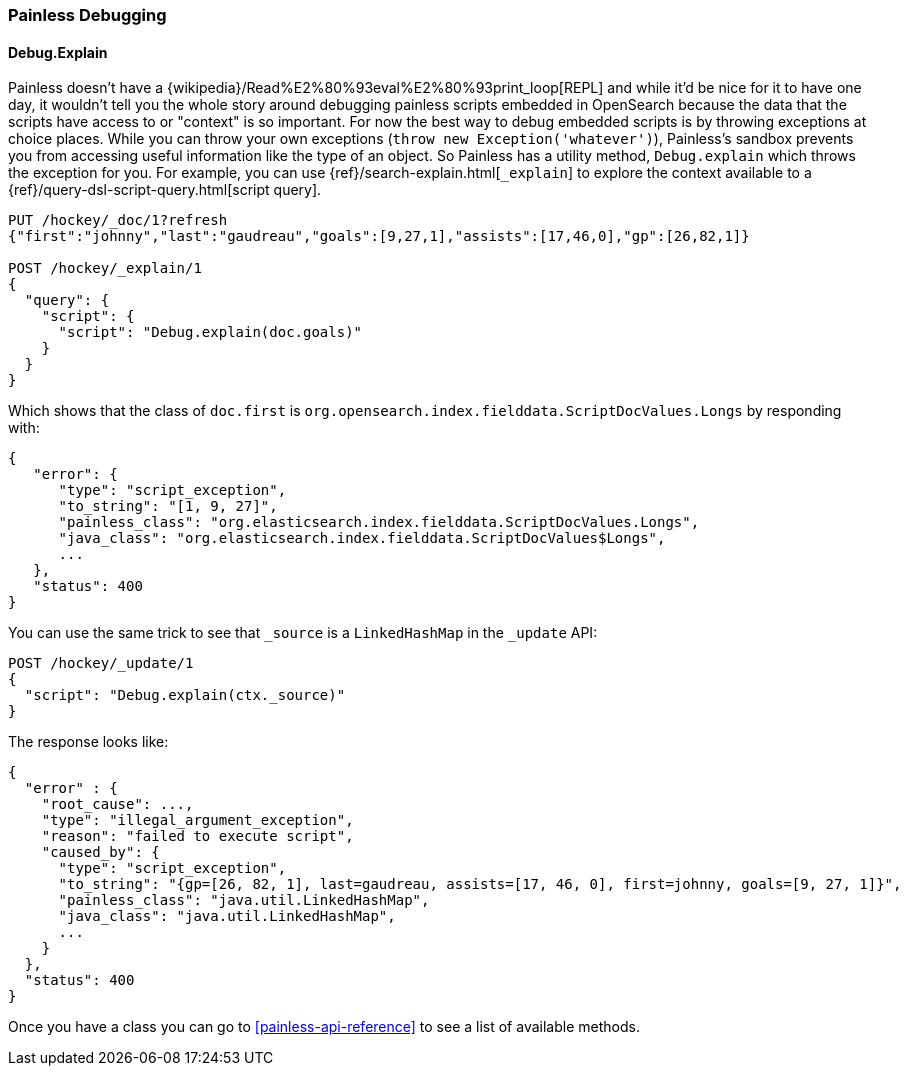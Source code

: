 [[painless-debugging]]
=== Painless Debugging

==== Debug.Explain

Painless doesn't have a
{wikipedia}/Read%E2%80%93eval%E2%80%93print_loop[REPL]
and while it'd be nice for it to have one day, it wouldn't tell you the
whole story around debugging painless scripts embedded in OpenSearch because
the data that the scripts have access to or "context" is so important. For now
the best way to debug embedded scripts is by throwing exceptions at choice
places. While you can throw your own exceptions
(`throw new Exception('whatever')`), Painless's sandbox prevents you from
accessing useful information like the type of an object. So Painless has a
utility method, `Debug.explain` which throws the exception for you. For
example, you can use {ref}/search-explain.html[`_explain`] to explore the
context available to a {ref}/query-dsl-script-query.html[script query].

[source,console]
---------------------------------------------------------
PUT /hockey/_doc/1?refresh
{"first":"johnny","last":"gaudreau","goals":[9,27,1],"assists":[17,46,0],"gp":[26,82,1]}

POST /hockey/_explain/1
{
  "query": {
    "script": {
      "script": "Debug.explain(doc.goals)"
    }
  }
}
---------------------------------------------------------
// TEST[s/_explain\/1/_explain\/1?error_trace=false/ catch:/painless_explain_error/]
// The test system sends error_trace=true by default for easier debugging so
// we have to override it to get a normal shaped response

Which shows that the class of `doc.first` is
`org.opensearch.index.fielddata.ScriptDocValues.Longs` by responding with:

// TODO(OpenSearch): Change the class path after renaming or test will be failed
[source,console-result]
---------------------------------------------------------
{
   "error": {
      "type": "script_exception",
      "to_string": "[1, 9, 27]",
      "painless_class": "org.elasticsearch.index.fielddata.ScriptDocValues.Longs",
      "java_class": "org.elasticsearch.index.fielddata.ScriptDocValues$Longs",
      ...
   },
   "status": 400
}
---------------------------------------------------------
// TESTRESPONSE[s/\.\.\./"script_stack": $body.error.script_stack, "script": $body.error.script, "lang": $body.error.lang, "position": $body.error.position, "caused_by": $body.error.caused_by, "root_cause": $body.error.root_cause, "reason": $body.error.reason/]

You can use the same trick to see that `_source` is a `LinkedHashMap`
in the `_update` API:

[source,console]
---------------------------------------------------------
POST /hockey/_update/1
{
  "script": "Debug.explain(ctx._source)"
}
---------------------------------------------------------
// TEST[continued s/_update\/1/_update\/1?error_trace=false/ catch:/painless_explain_error/]

The response looks like:

[source,console-result]
---------------------------------------------------------
{
  "error" : {
    "root_cause": ...,
    "type": "illegal_argument_exception",
    "reason": "failed to execute script",
    "caused_by": {
      "type": "script_exception",
      "to_string": "{gp=[26, 82, 1], last=gaudreau, assists=[17, 46, 0], first=johnny, goals=[9, 27, 1]}",
      "painless_class": "java.util.LinkedHashMap",
      "java_class": "java.util.LinkedHashMap",
      ...
    }
  },
  "status": 400
}
---------------------------------------------------------
// TESTRESPONSE[s/"root_cause": \.\.\./"root_cause": $body.error.root_cause/]
// TESTRESPONSE[s/\.\.\./"script_stack": $body.error.caused_by.script_stack, "script": $body.error.caused_by.script, "lang": $body.error.caused_by.lang, "position": $body.error.caused_by.position, "caused_by": $body.error.caused_by.caused_by, "reason": $body.error.caused_by.reason/]
// TESTRESPONSE[s/"to_string": ".+"/"to_string": $body.error.caused_by.to_string/]

Once you have a class you can go to <<painless-api-reference>> to see a list of
available methods.
